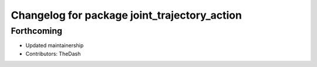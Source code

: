 ^^^^^^^^^^^^^^^^^^^^^^^^^^^^^^^^^^^^^^^^^^^^^
Changelog for package joint_trajectory_action
^^^^^^^^^^^^^^^^^^^^^^^^^^^^^^^^^^^^^^^^^^^^^

Forthcoming
-----------
* Updated maintainership
* Contributors: TheDash
